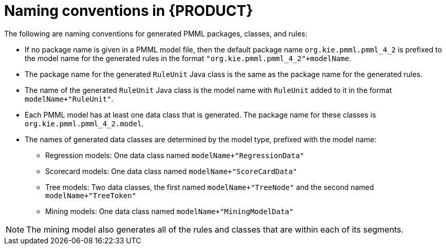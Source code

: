 [id='pmml-naming-conventions-legacy-ref_{context}']
= Naming conventions in {PRODUCT}

The following are naming conventions for generated PMML packages, classes, and rules:

* If no package name is given in a PMML model file, then the default package name `org.kie.pmml.pmml_4_2` is prefixed to the model name for the generated rules in the format `"org.kie.pmml.pmml_4_2"+modelName`.
* The package name for the generated `RuleUnit` Java class is the same as the package name for the generated rules.
* The name of the generated `RuleUnit` Java class is the model name with `RuleUnit` added to it in the format `modelName+"RuleUnit"`.
* Each PMML model has at least one data class that is generated. The package name for these classes is `org.kie.pmml.pmml_4_2.model`.
* The names of generated data classes are determined by the model type, prefixed with the model name:
** Regression models: One data class named `modelName+"RegressionData"`
** Scorecard models: One data class named `modelName+"ScoreCardData"`
** Tree models: Two data classes, the first named `modelName+"TreeNode"` and the second named `modelName+"TreeToken"`
** Mining models: One data class named `modelName+"MiningModelData"`

NOTE: The mining model also generates all of the rules and classes that are within each of its segments.
